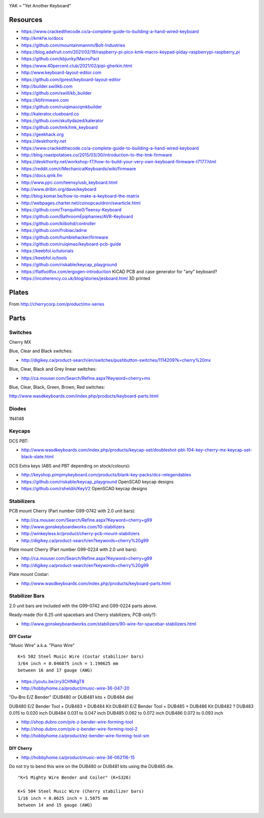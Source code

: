 .. image:: yak.png

YAK = "Yet Another Keyboard"


Resources
=========

* https://www.crackedthecode.co/a-complete-guide-to-building-a-hand-wired-keyboard
* http://kmkfw.io/docs
* https://github.com/mountainmannm/Bolt-Industries
* https://blog.adafruit.com/2021/02/19/raspberry-pi-pico-kmk-macro-keypad-piday-raspberrypi-raspberry_pi
* https://github.com/kbjunky/MacroPact
* https://www.40percent.club/2021/02/pipi-gherkin.html
* http://www.keyboard-layout-editor.com
* https://github.com/ijprest/keyboard-layout-editor
* http://builder.swillkb.com
* https://github.com/swill/kb_builder
* https://kbfirmware.com
* https://github.com/ruiqimao/qmkbuilder
* http://kalerator.clueboard.co
* https://github.com/skullydazed/kalerator
* https://github.com/tmk/tmk_keyboard
* https://geekhack.org
* https://deskthority.net
* https://www.crackedthecode.co/a-complete-guide-to-building-a-hand-wired-keyboard
* http://blog.roastpotatoes.co/2015/03/30/introduction-to-the-tmk-firmware
* https://deskthority.net/workshop-f7/how-to-build-your-very-own-keyboard-firmware-t7177.html
* https://reddit.com/r/MechanicalKeyboards/wiki/firmware
* https://docs.qmk.fm
* http://www.pjrc.com/teensy/usb_keyboard.html
* http://www.dribin.org/dave/keyboard
* http://blog.komar.be/how-to-make-a-keyboard-the-matrix
* http://webpages.charter.net/coinopcauldron/swarticle.html
* https://github.com/Tranquilite0/Teensy-Keyboard
* https://github.com/BathroomEpiphanies/AVR-Keyboard
* https://github.com/kiibohd/controller
* https://github.com/frobiac/adnw
* https://github.com/humblehacker/firmware
* https://github.com/ruiqimao/keyboard-pcb-guide
* https://keebfol.io/tutorials
* https://keebfol.io/tools
* https://github.com/riskable/keycap_playground
* https://flatfootfox.com/ergogen-introduction  KiCAD PCB and case generator for "any" keyboard?
* https://incoherency.co.uk/blog/stories/jesboard.html  3D printed


Plates
======

.. image:: plate_switch_holes.png

.. image:: plate_stabilizer_holes.png

.. image:: plate_spacebar_holes.png

From http://cherrycorp.com/product/mx-series


Parts
=====


Switches
--------

Cherry MX

Blue, Clear and Black switches:

* http://digikey.ca/product-search/en/switches/pushbutton-switches/1114209?k=cherry%20mx

Blue, Clear, Black and Grey linear switches:

* http://ca.mouser.com/Search/Refine.aspx?Keyword=cherry+mx

Blue, Clear, Black, Green, Brown, Red switches:

http://www.wasdkeyboards.com/index.php/products/keyboard-parts.html


Diodes
------

1N4148


Keycaps
-------

DCS PBT:

* http://www.wasdkeyboards.com/index.php/products/keycap-set/doubleshot-pbt-104-key-cherry-mx-keycap-set-black-slate.html

DCS Extra keys (ABS and PBT depending on stock/colours):

* http://keyshop.pimpmykeyboard.com/products/blank-key-packs/dcs-relegendables
* https://github.com/riskable/keycap_playground  OpenSCAD keycap designs
* https://github.com/rsheldiii/KeyV2  OpenSCAD keycap designs


Stabilizers
-----------

PCB mount Cherry (Part number G99-0742 with 2.0 unit bars):

* http://ca.mouser.com/Search/Refine.aspx?Keyword=cherry+g99
* http://www.gonskeyboardworks.com/10-stabilizers
* http://winkeyless.kr/product/cherry-pcb-mount-stabilizers
* http://digikey.ca/product-search/en?keywords=cherry%20g99

Plate mount Cherry (Part number G99-0224 with 2.0 unit bars):

* http://ca.mouser.com/Search/Refine.aspx?Keyword=cherry+g99
* http://digikey.ca/product-search/en?keywords=cherry%20g99

Plate mount Costar:

* http://www.wasdkeyboards.com/index.php/products/keyboard-parts.html


Stabilizer Bars
---------------

2.0 unit bars are included with the G99-0742 and G99-0224 parts above.

Ready-made (for 6.25 unit spacebars and Cherry stabilizers; PCB-only?):

* http://www.gonskeyboardworks.com/stabilizers/90-wire-for-spacebar-stabilizers.html


DIY Costar
^^^^^^^^^^

"Music Wire" a.k.a. "Piano Wire"

::

    K+S 502 Steel Music Wire (Costar stabilizer bars)
    3/64 inch = 0.046875 inch = 1.190625 mm
    between 16 and 17 gauge (AWG)

* https://youtu.be/zry3CHNKgT8
* http://hobbyhome.ca/product/music-wire-36-047-20

"Du-Bro E/Z Bender" (DUB480 or DUB481 kits + DUB484 die)

DUB480  E/Z Bender Tool + DUB483 + DUB484 Kit
DUB481  E/Z Bender Tool + DUB485 + DUB486 Kit
DUB482  ?
DUB483  0.015 to 0.020 inch
DUB484  0.031 to 0.047 inch
DUB485  0.062 to 0.072 inch
DUB486  0.072 to 0.093 inch

* http://shop.dubro.com/p/e-z-bender-wire-forming-tool
* http://shop.dubro.com/p/e-z-bender-wire-forming-tool-2
* http://hobbyhome.ca/product/ez-bender-wire-forming-tool-sm


DIY Cherry
^^^^^^^^^^

* http://hobbyhome.ca/product/music-wire-36-062116-15

Do not try to bend this wire on the DUB480 or DUB481 kits using the DUB485 die.

::

    "K+S Mighty Wire Bender and Coiler" (K+S326)

    K+S 504 Steel Music Wire (Cherry stabilizer bars)
    1/16 inch = 0.0625 inch = 1.5875 mm
    between 14 and 15 gauge (AWG)
